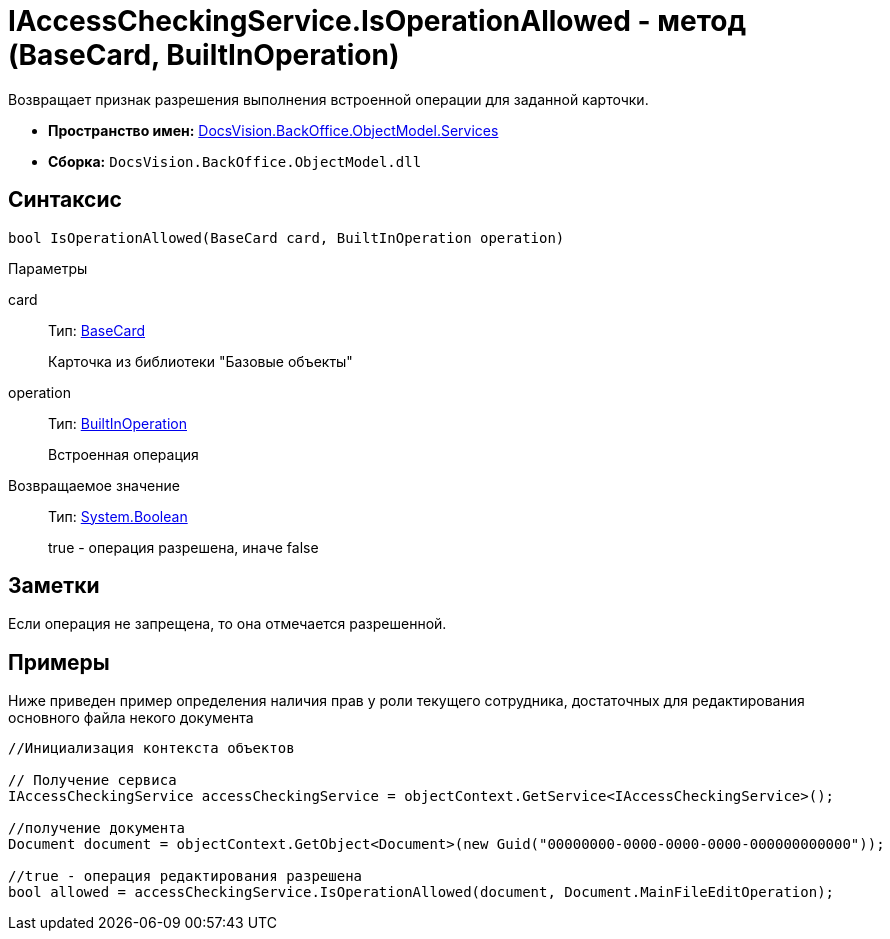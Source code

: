 = IAccessCheckingService.IsOperationAllowed - метод (BaseCard, BuiltInOperation)

Возвращает признак разрешения выполнения встроенной операции для заданной карточки.

* *Пространство имен:* xref:api/DocsVision/BackOffice/ObjectModel/Services/Services_NS.adoc[DocsVision.BackOffice.ObjectModel.Services]
* *Сборка:* `DocsVision.BackOffice.ObjectModel.dll`

== Синтаксис

[source,csharp]
----
bool IsOperationAllowed(BaseCard card, BuiltInOperation operation)
----

Параметры

card::
Тип: xref:api/DocsVision/BackOffice/ObjectModel/BaseCard_CL.adoc[BaseCard]
+
Карточка из библиотеки "Базовые объекты"
operation::
Тип: xref:api/DocsVision/BackOffice/ObjectModel/BuiltInOperation_CL.adoc[BuiltInOperation]
+
Встроенная операция

Возвращаемое значение::
Тип: http://msdn.microsoft.com/ru-ru/library/system.boolean.aspx[System.Boolean]
+
true - операция разрешена, иначе false

== Заметки

Если операция не запрещена, то она отмечается разрешенной.

== Примеры

Ниже приведен пример определения наличия прав у роли текущего сотрудника, достаточных для редактирования основного файла некого документа

[source,csharp]
----
//Инициализация контекста объектов    

// Получение сервиса 
IAccessCheckingService accessCheckingService = objectContext.GetService<IAccessCheckingService>();

//получение документа
Document document = objectContext.GetObject<Document>(new Guid("00000000-0000-0000-0000-000000000000"));

//true - операция редактирования разрешена
bool allowed = accessCheckingService.IsOperationAllowed(document, Document.MainFileEditOperation);
----

